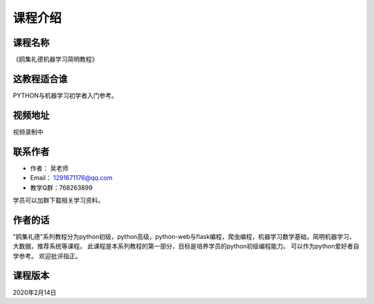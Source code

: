 ===========
课程介绍
===========

-----------
课程名称
-----------

《鸥集礼德机器学习简明教程》

------------
这教程适合谁
------------

PYTHON与机器学习初学者入门参考。

-----------
视频地址
-----------

视频录制中

-----------
联系作者
-----------

* 作者：    吴老师
* Email：   1291671176@qq.com
* 教学Q群：768263899

学员可以加群下载相关学习资料。

--------
作者的话
--------

"鸥集礼德"系列教程分为python初级，python高级，python-web与flask编程，爬虫编程，机器学习数学基础，简明机器学习，大数据，推荐系统等课程。
此课程是本系列教程的第一部分，目标是培养学员的python初级编程能力。
可以作为python爱好者自学参考。
欢迎批评指正。

-----------
课程版本
-----------

2020年2月14日
